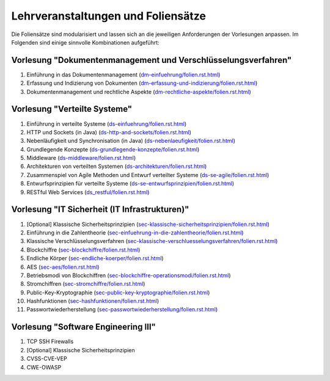 Lehrveranstaltungen und Foliensätze
===================================

Die Foliensätze sind modularisiert und lassen sich an die jeweiligen Anforderungen der Vorlesungen anpassen. Im Folgenden sind einige sinnvolle Kombinationen aufgeführt:



Vorlesung "Dokumentenmanagement und Verschlüsselungsverfahren"
---------------------------------------------------------------

1. Einführung in das Dokumentenmanagement (`<dm-einfuehrung/folien.rst.html>`__)
2. Erfassung und Indizierung von Dokumenten (`<dm-erfassung-und-indizierung/folien.rst.html>`__)
3. Dokumentenmanagement und rechtliche Aspekte (`<dm-rechtliche-aspekte/folien.rst.html>`__)


Vorlesung "Verteilte Systeme"
-----------------------------

1. Einführung in verteilte Systeme (`<ds-einfuehrung/folien.rst.html>`__)
2. HTTP und Sockets (in Java) (`<ds-http-and-sockets/folien.rst.html>`__)
3. Nebenläufigkeit und Synchronisation (in Java) (`<ds-nebenlaeufigkeit/folien.rst.html>`__)
4. Grundlegende Konzepte (`<ds-grundlegende-konzepte/folien.rst.html>`__)
5. Middleware (`<ds-middleware/folien.rst.html>`__)
6. Architekturen von verteilten Systemen (`<ds-architekturen/folien.rst.html>`__)
7. Zusammenspiel von Agile Methoden und Entwurf verteilter Systeme (`<ds-se-agile/folien.rst.html>`__)
8. Entwurfsprinzipien für verteilte Systeme (`<ds-se-entwurfsprinzipien/folien.rst.html>`__)
9. RESTful Web Services (`<ds_restful/folien.rst.html>`_)



Vorlesung "IT Sicherheit (IT Infrastrukturen)"
-----------------------------------------------

1. [Optional] Klassische Sicherheitsprinzipien (`<sec-klassische-sicherheitsprinzipien/folien.rst.html>`__)
2. Einführung in die Zahlentheorie (`<sec-einfuehrung-in-die-zahlentheorie/folien.rst.html>`__)
3. Klassische Verschlüsselungsverfahren (`<sec-klassische-verschluesselungsverfahren/folien.rst.html>`__)
4. Blockchiffre (`<sec-blockchiffre/folien.rst.html>`__)
5. Endliche Körper (`<sec-endliche-koerper/folien.rst.html>`__)
6. AES (`<sec-aes/folien.rst.html>`__)
7. Betriebsmodi von Blockchiffren (`<sec-blockchiffre-operationsmodi/folien.rst.html>`__)
8. Stromchiffren (`<sec-stromchiffre/folien.rst.html>`__)
9. Public-Key-Kryptographie (`<sec-public-key-kryptographie/folien.rst.html>`__)
10. Hashfunktionen (`<sec-hashfunktionen/folien.rst.html>`__)
11. Passwortwiederherstellung (`<sec-passwortwiederherstellung/folien.rst.html>`__)



Vorlesung "Software Engineering III"
-----------------------------------------------------

1. TCP SSH Firewalls
2. [Optional] Klassische Sicherheitsprinzipien 
3. CVSS-CVE-VEP
4. CWE-OWASP